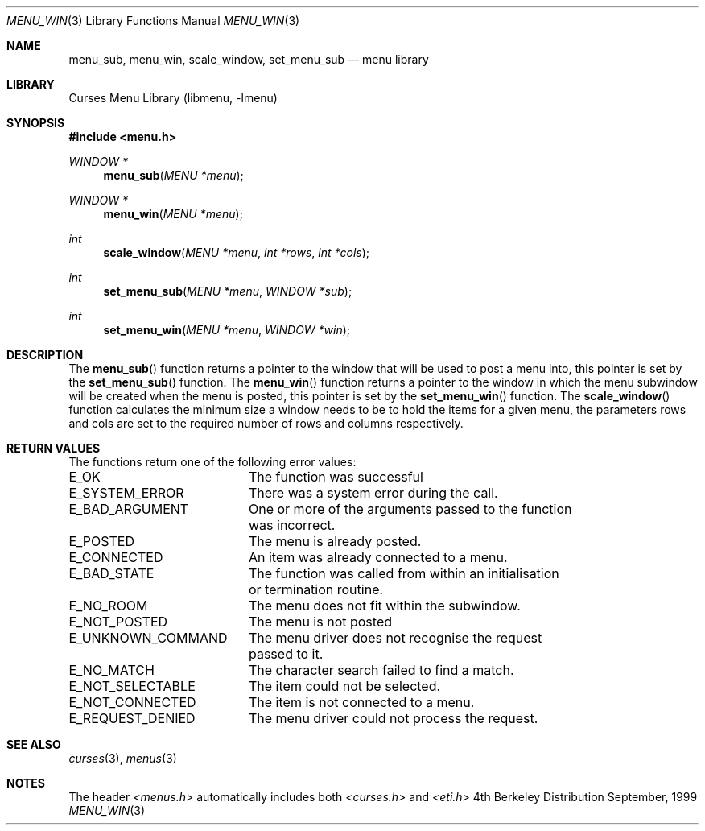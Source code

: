 .\"	$NetBSD: menu_win.3,v 1.2 1999/11/24 12:43:19 kleink Exp $
.\"
.\" Copyright (c) 1999
.\"	Brett Lymn - blymn@baea.com.au, brett_lymn@yahoo.com.au
.\"
.\" This code is donated to The NetBSD Foundation by the author.
.\"
.\" Redistribution and use in source and binary forms, with or without
.\" modification, are permitted provided that the following conditions
.\" are met:
.\" 1. Redistributions of source code must retain the above copyright
.\"    notice, this list of conditions and the following disclaimer.
.\" 2. Redistributions in binary form must reproduce the above copyright
.\"    notice, this list of conditions and the following disclaimer in the
.\"    documentation and/or other materials provided with the distribution.
.\" 3. The name of the Author may not be used to endorse or promote
.\"    products derived from this software without specific prior written
.\"    permission.
.\"
.\" THIS SOFTWARE IS PROVIDED BY THE AUTHOR ``AS IS'' AND
.\" ANY EXPRESS OR IMPLIED WARRANTIES, INCLUDING, BUT NOT LIMITED TO, THE
.\" IMPLIED WARRANTIES OF MERCHANTABILITY AND FITNESS FOR A PARTICULAR PURPOSE
.\" ARE DISCLAIMED.  IN NO EVENT SHALL THE AUTHOR BE LIABLE
.\" FOR ANY DIRECT, INDIRECT, INCIDENTAL, SPECIAL, EXEMPLARY, OR CONSEQUENTIAL
.\" DAMAGES (INCLUDING, BUT NOT LIMITED TO, PROCUREMENT OF SUBSTITUTE GOODS
.\" OR SERVICES; LOSS OF USE, DATA, OR PROFITS; OR BUSINESS INTERRUPTION)
.\" HOWEVER CAUSED AND ON ANY THEORY OF LIABILITY, WHETHER IN CONTRACT, STRICT
.\" LIABILITY, OR TORT (INCLUDING NEGLIGENCE OR OTHERWISE) ARISING IN ANY WAY
.\" OUT OF THE USE OF THIS SOFTWARE, EVEN IF ADVISED OF THE POSSIBILITY OF
.\" SUCH DAMAGE.
.\"
.Dd September, 1999
.Dt MENU_WIN 3
.Os BSD 4
.Sh NAME
.Nm menu_sub ,
.Nm menu_win ,
.Nm scale_window ,
.Nm set_menu_sub
.Nd menu library
.Sh LIBRARY
.Lb libmenu
.Sh SYNOPSIS
.Fd #include <menu.h>
.Ft WINDOW *
.Fn menu_sub "MENU *menu"
.Ft WINDOW *
.Fn menu_win "MENU *menu"
.Ft int
.Fn scale_window "MENU *menu" "int *rows" "int *cols"
.Ft int
.Fn set_menu_sub "MENU *menu" "WINDOW *sub"
.Ft int
.Fn set_menu_win "MENU *menu" "WINDOW *win"
.Sh DESCRIPTION
The
.Fn menu_sub
function returns a pointer to the window that will be used to post a
menu into, this pointer is set by the 
.Fn set_menu_sub
function.  The
.Fn menu_win
function returns a pointer to the window in which the menu subwindow
will be created when the menu is posted, this pointer is set by the 
.Fn set_menu_win
function.  The
.Fn scale_window
function calculates the minimum size a window needs to be to hold the
items for a given menu, the parameters rows and cols are set to the
required number of rows and columns respectively.
.Sh RETURN VALUES
The functions return one of the following error values:
.Pp
.ta 20
.nf
E_OK			The function was successful
E_SYSTEM_ERROR		There was a system error during the call.
E_BAD_ARGUMENT		One or more of the arguments passed to the function
			was incorrect.
E_POSTED		The menu is already posted.
E_CONNECTED		An item was already connected to a menu.
E_BAD_STATE		The function was called from within an initialisation
			or termination routine.
E_NO_ROOM		The menu does not fit within the subwindow.
E_NOT_POSTED		The menu is not posted
E_UNKNOWN_COMMAND	The menu driver does not recognise the request
			passed to it.
E_NO_MATCH		The character search failed to find a match.
E_NOT_SELECTABLE	The item could not be selected.
E_NOT_CONNECTED		The item is not connected to a menu.
E_REQUEST_DENIED	The menu driver could not process the request.
.fi
.ft 1
.br
.ne 8
.Sh SEE ALSO
.Xr curses 3 ,
.Xr menus 3
.Sh NOTES
The header
.Xr <menus.h>
automatically includes both
.Xr <curses.h>
and
.Xr <eti.h>

